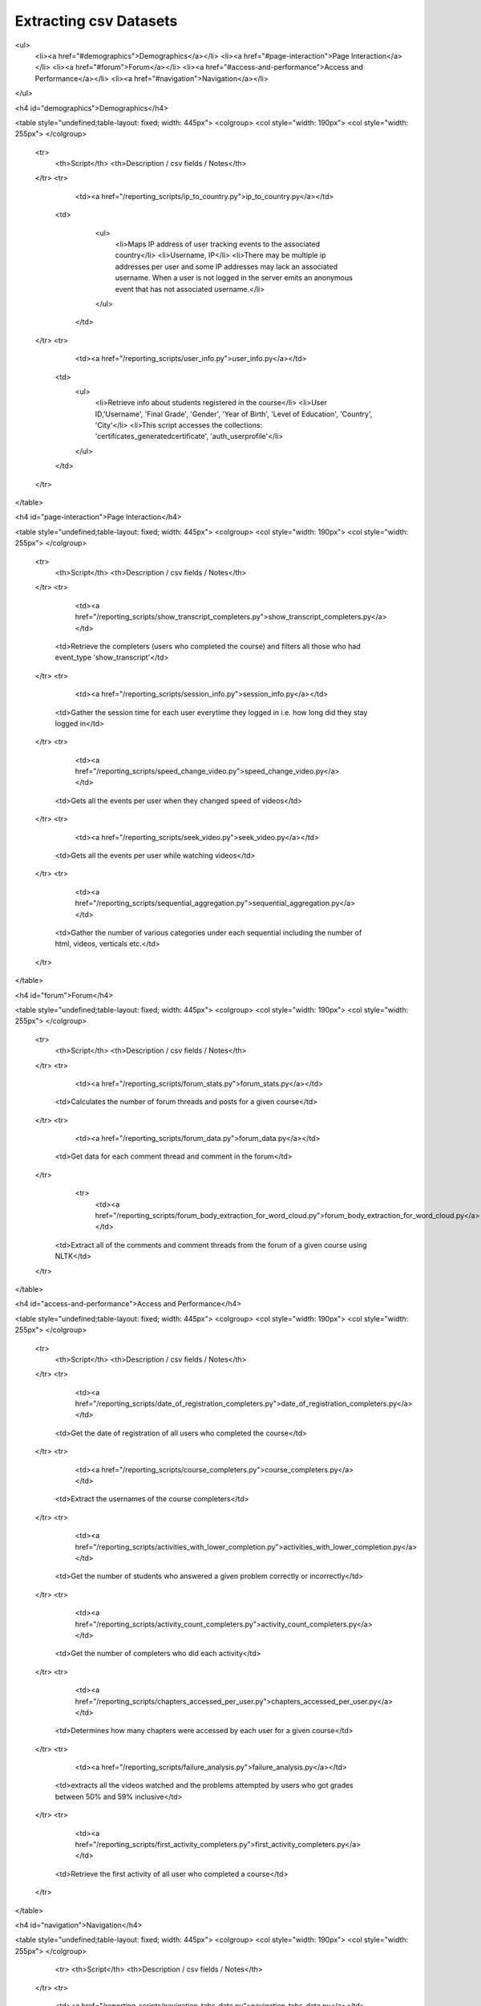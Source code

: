 Extracting csv Datasets
=======================

<ul>
    <li><a href="#demographics">Demographics</a></li>
    <li><a href="#page-interaction">Page Interaction</a></li>
    <li><a href="#forum">Forum</a></li>
    <li><a href="#access-and-performance">Access and Performance</a></li>
    <li><a href="#navigation">Navigation</a></li>
</ul>

<h4 id="demographics">Demographics</h4>

<table style="undefined;table-layout: fixed; width: 445px">
<colgroup>
<col style="width: 190px">
<col style="width: 255px">
</colgroup>
  <tr>
    <th>Script</th>
    <th>Description / csv fields / Notes</th>
  </tr>
  <tr>
      <td><a href="/reporting_scripts/ip_to_country.py">ip_to_country.py</a></td>
    <td>
        <ul>
            <li>Maps IP address of user tracking events to the associated country</li>
            <li>Username, IP</li>
            <li>There may be multiple ip addresses per user and some IP addresses may lack an associated username. When a user is not logged in the server emits an anonymous event that has not associated username.</li>
        </ul>
      </td>
  </tr>
  <tr>
      <td><a href="/reporting_scripts/user_info.py">user_info.py</a></td>
    <td>
        <ul>
            <li>Retrieve info about students registered in the course</li>
            <li>User ID,'Username', 'Final Grade', 'Gender', 'Year of Birth', 'Level of Education', 'Country', 'City'</li>
            <li>This script accesses the collections: 'certificates_generatedcertificate', 'auth_userprofile'</li>
        </ul>
    </td>
  </tr>
</table>

<h4 id="page-interaction">Page Interaction</h4>

<table style="undefined;table-layout: fixed; width: 445px">
<colgroup>
<col style="width: 190px">
<col style="width: 255px">
</colgroup>
  <tr>
    <th>Script</th>
    <th>Description / csv fields / Notes</th>
  </tr>
  <tr>
      <td><a href="/reporting_scripts/show_transcript_completers.py">show_transcript_completers.py</a></td>
    <td>Retrieve the completers (users who completed the course) and filters all those who had event_type 'show_transcript'</td>
  </tr>
  <tr>
      <td><a href="/reporting_scripts/session_info.py">session_info.py</a></td>
    <td>Gather the session time for each user everytime they logged in i.e. how long did they stay logged in</td>
  </tr>
  <tr>
      <td><a href="/reporting_scripts/speed_change_video.py">speed_change_video.py</a></td>
    <td>Gets all the events per user when they changed speed of videos</td>
  </tr>
  <tr>
      <td><a href="/reporting_scripts/seek_video.py">seek_video.py</a></td>
    <td>Gets all the events per user while watching videos</td>
  </tr>
  <tr>
      <td><a href="/reporting_scripts/sequential_aggregation.py">sequential_aggregation.py</a></td>
    <td>Gather the number of various categories under each sequential including the number of html, videos, verticals etc.</td>
  </tr>
</table>

<h4 id="forum">Forum</h4>

<table style="undefined;table-layout: fixed; width: 445px">
<colgroup>
<col style="width: 190px">
<col style="width: 255px">
</colgroup>
  <tr>
    <th>Script</th>
    <th>Description / csv fields / Notes</th>
  </tr>
  <tr>
      <td><a href="/reporting_scripts/forum_stats.py">forum_stats.py</a></td>
    <td>Calculates the number of forum threads and posts for a given course</td>
  </tr>
  <tr>
      <td><a href="/reporting_scripts/forum_data.py">forum_data.py</a></td>
    <td>Get data for each comment thread and comment in the forum</td>
  </tr>
            <tr>
                <td><a href="/reporting_scripts/forum_body_extraction_for_word_cloud.py">forum_body_extraction_for_word_cloud.py</a></td>
    <td>Extract all of the comments and comment threads from the forum of a given course using NLTK</td>
  </tr>
</table>
        
<h4 id="access-and-performance">Access and Performance</h4>
            
<table style="undefined;table-layout: fixed; width: 445px">
<colgroup>
<col style="width: 190px">
<col style="width: 255px">
</colgroup>
  <tr>
    <th>Script</th>
    <th>Description / csv fields / Notes</th>
  </tr>
  <tr>
      <td><a href="/reporting_scripts/date_of_registration_completers.py">date_of_registration_completers.py</a></td>
    <td>Get the date of registration of all users who completed the course</td>
  </tr>
  <tr>
      <td><a href="/reporting_scripts/course_completers.py">course_completers.py</a></td>
    <td>Extract the usernames of the course completers</td>
  </tr>
  <tr>
      <td><a href="/reporting_scripts/activities_with_lower_completion.py">activities_with_lower_completion.py</a></td>
    <td>Get the number of students who answered a given problem correctly or incorrectly</td>
  </tr>
  <tr>
      <td><a href="/reporting_scripts/activity_count_completers.py">activity_count_completers.py</a></td>
    <td>Get the number of completers who did each activity</td>
  </tr>
  <tr>
      <td><a href="/reporting_scripts/chapters_accessed_per_user.py">chapters_accessed_per_user.py</a></td>
    <td>Determines how many chapters were accessed by each user for a given course</td>
  </tr>
  <tr>
      <td><a href="/reporting_scripts/failure_analysis.py">failure_analysis.py</a></td>
    <td>extracts all the videos watched and the problems attempted by users who got grades between 50% and 59% inclusive</td>
  </tr>
  <tr>
      <td><a href="/reporting_scripts/first_activity_completers.py">first_activity_completers.py</a></td>
    <td>Retrieve the first activity of all user who completed a course</td>
  </tr>
</table>

<h4 id="navigation">Navigation</h4>

<table style="undefined;table-layout: fixed; width: 445px">
<colgroup>
<col style="width: 190px">
<col style="width: 255px">
</colgroup>
    <tr>
    <th>Script</th>
    <th>Description / csv fields / Notes</th>
  </tr>
  <tr>
    <td><a href="/reporting_scripts/navigation_tabs_data.py">navigation_tabs_data.py</a></td>
    <td>Get the number of users who access each navigation tab</td>
  </tr>
  <tr>
      <td><a href="/reporting_scripts/navigation_tabs_data_date.py">navigation_tabs_data_date.py</a></td>
    <td>Get the number of times each Navigation tab was clicked/viewed for each day during the course</td>
  </tr>
  <tr>
      <td><a href="/reporting_scripts/navigation_tabs_data_date_completers.py">navigation_tabs_data_date_completers.py</a></td>
    <td>Get the number of times each Navigation tab was clicked/viewed, by students who completed the course, for each day during the course</td>
  </tr>
  <tr>
      <td><a href="/reporting_scripts/navigational_events_completers.py">navigational_events_completers.py</a></td>
    <td>Count the number of navigation events: seq_next, seq_prev, seq_goto for those students who completed the course</td>
  </tr>
</table>


Anonymize csv datasets
-----------------------
*documentation in progress*

|Script | Description
|:------:|----------
|[username_to_hash_id_reports.py](/reporting_scripts/username_to_hash_id_reports.py)| Take a csv report as input and maps usernames to their hash ids and user ids and return a new csv_report





